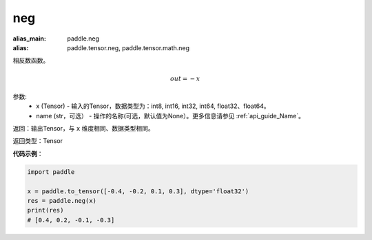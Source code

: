 .. _cn_api_paddle_tensor_neg:

neg
-------------------------------

.. py:function:: paddle.tensor.neg(x, name=None)

:alias_main: paddle.neg
:alias: paddle.tensor.neg, paddle.tensor.math.neg



相反数函数。

.. math::
    out = -x

参数:
    - x (Tensor) - 输入的Tensor，数据类型为：int8, int16, int32, int64, float32、float64。
    - name (str，可选） - 操作的名称(可选，默认值为None）。更多信息请参见 :ref:`api_guide_Name`。

返回：输出Tensor，与 ``x`` 维度相同、数据类型相同。

返回类型：Tensor

**代码示例**：

.. code-block:: python

        import paddle
        
        x = paddle.to_tensor([-0.4, -0.2, 0.1, 0.3], dtype='float32')
        res = paddle.neg(x)
        print(res)
        # [0.4, 0.2, -0.1, -0.3]
